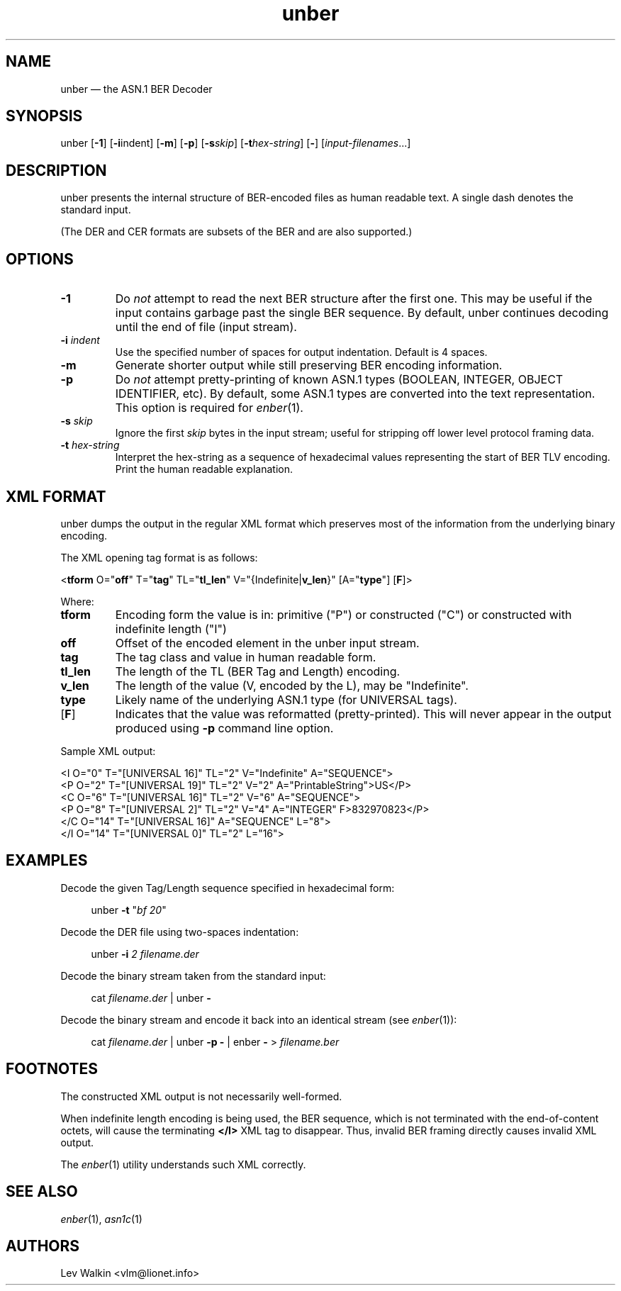 .TH unber 1 "2014-10-23" "ASN.1 BER Decoder"
.if n .ad l \" Turn off justifications
.nh \" Turn off hyphenation; can damage formatting in technical documents.
.de Vb \" Verbatim.
.sp
.ft CW
.nf
..
.de Vbi \" Verbatim, indented.
.sp
.ft CW
.nf
.in +4
..
.de Ve \" Verbatim end.
.ft R
.in
.fi
.sp
..
.SH NAME
unber \(em the ASN.1 BER Decoder
.SH SYNOPSIS
unber [\fB\-1\fR] [\fB\-i\fRindent] [\fB\-m\fR] [\fB\-p\fR] [\fB\-s\fR\fIskip\fR] [\fB\-t\fR\fIhex\-string\fR] [\fB\-\fR] [\fIinput-filenames\fR...]
.SH DESCRIPTION
unber presents the internal structure of BER-encoded files as human readable text.
A single dash denotes the standard input.
.sp
(The DER and CER formats are subsets of the BER and are also supported.)
.SH OPTIONS
.TP
\fB\-1\fR
Do \fInot\fR attempt to read the next BER structure after the first one.
This may be useful if the input contains garbage past the single BER sequence.
By default, unber continues decoding until the end of file (input stream).
.TP
\fB\-i\fR \fIindent\fR
Use the specified number of spaces for output indentation.
Default is 4 spaces.
.TP
\fB\-m\fR
Generate shorter output while still preserving BER encoding information.
.TP
\fB\-p\fR
Do \fInot\fR attempt pretty-printing of known ASN.1 types (BOOLEAN, INTEGER, OBJECT IDENTIFIER, etc).
By default, some ASN.1 types are converted into the text representation.
This option is required for \&\fIenber\fR\|(1).
.TP
\fB\-s\fR \fIskip\fR
Ignore the first \fIskip\fR bytes in the input stream; useful for stripping off
lower level protocol framing data.
.TP
\fB\-t\fR \fIhex-string\fR
Interpret the hex-string as a sequence of hexadecimal values representing
the start of BER TLV encoding.
Print the human readable explanation.
.SH XML FORMAT
unber dumps the output in the regular XML format which preserves most of the
information from the underlying binary encoding.
.P
The XML opening tag format is as follows:
.Vb
<\fBtform\fR O="\fBoff\fR" T="\fBtag\fR" TL="\fBtl_len\fR" V="{Indefinite|\fBv_len\fR}" [A="\fBtype\fR"] [\fBF\fR]>
.Ve
Where:
.TP
\fBtform\fR
Encoding form the value is in: primitive ("P") or constructed ("C") or constructed with indefinite length ("I")
.TP
\fBoff\fR
Offset of the encoded element in the unber input stream.
.TP
\fBtag\fR
The tag class and value in human readable form.
.TP
\fBtl_len\fR
The length of the TL (BER Tag and Length) encoding.
.TP
\fBv_len\fR
The length of the value (V, encoded by the L), may be "Indefinite".
.TP
\fBtype\fR
Likely name of the underlying ASN.1 type (for UNIVERSAL tags).
.TP
[\fBF\fR]
Indicates that the value was reformatted (pretty-printed).
This will never appear in the output produced using \fB\-p\fR command line option.
.P
Sample XML output:
.Vb
<I O="0" T="[UNIVERSAL 16]" TL="2" V="Indefinite" A="SEQUENCE">
  <P O="2" T="[UNIVERSAL 19]" TL="2" V="2" A="PrintableString">US</P>
  <C O="6" T="[UNIVERSAL 16]" TL="2" V="6" A="SEQUENCE">
    <P O="8" T="[UNIVERSAL 2]" TL="2" V="4" A="INTEGER" F>832970823</P>
  </C O="14" T="[UNIVERSAL 16]" A="SEQUENCE" L="8">
</I O="14" T="[UNIVERSAL 0]" TL="2" L="16">
.Ve
.SH EXAMPLES
Decode the given Tag/Length sequence specified in hexadecimal form:
.Vbi
unber  \fB\-t\fR "\fIbf 20\fR"
.Ve
Decode the DER file using two-spaces indentation:
.Vbi
unber  \fB\-i\fR \fI2\fR   \fIfilename.der\fR
.Ve
Decode the binary stream taken from the standard input:
.Vbi
cat \fIfilename.der\fR | unber \fB\-\fR
.Ve
Decode the binary stream and encode it back into an identical stream (see \&\fIenber\fR\|(1)):
.Vbi
cat \fIfilename.der\fR | unber \fB\-p\fR \fB\-\fR | enber \fB\-\fR > \fIfilename.ber\fR
.Ve
.SH FOOTNOTES
The constructed XML output is not necessarily well-formed.
.P
When indefinite length encoding is being used, the BER sequence, which is not
terminated with the end-of-content octets, will cause the terminating \fB</I>\fR
XML tag to disappear.
Thus, invalid BER framing directly causes invalid XML output.
.P
The \fIenber\fR\|(1) utility understands such XML correctly.
.SH SEE ALSO
.TP
\fIenber\fR\|(1), \fIasn1c\fR\|(1)
.SH AUTHORS
Lev Walkin <vlm@lionet.info>
